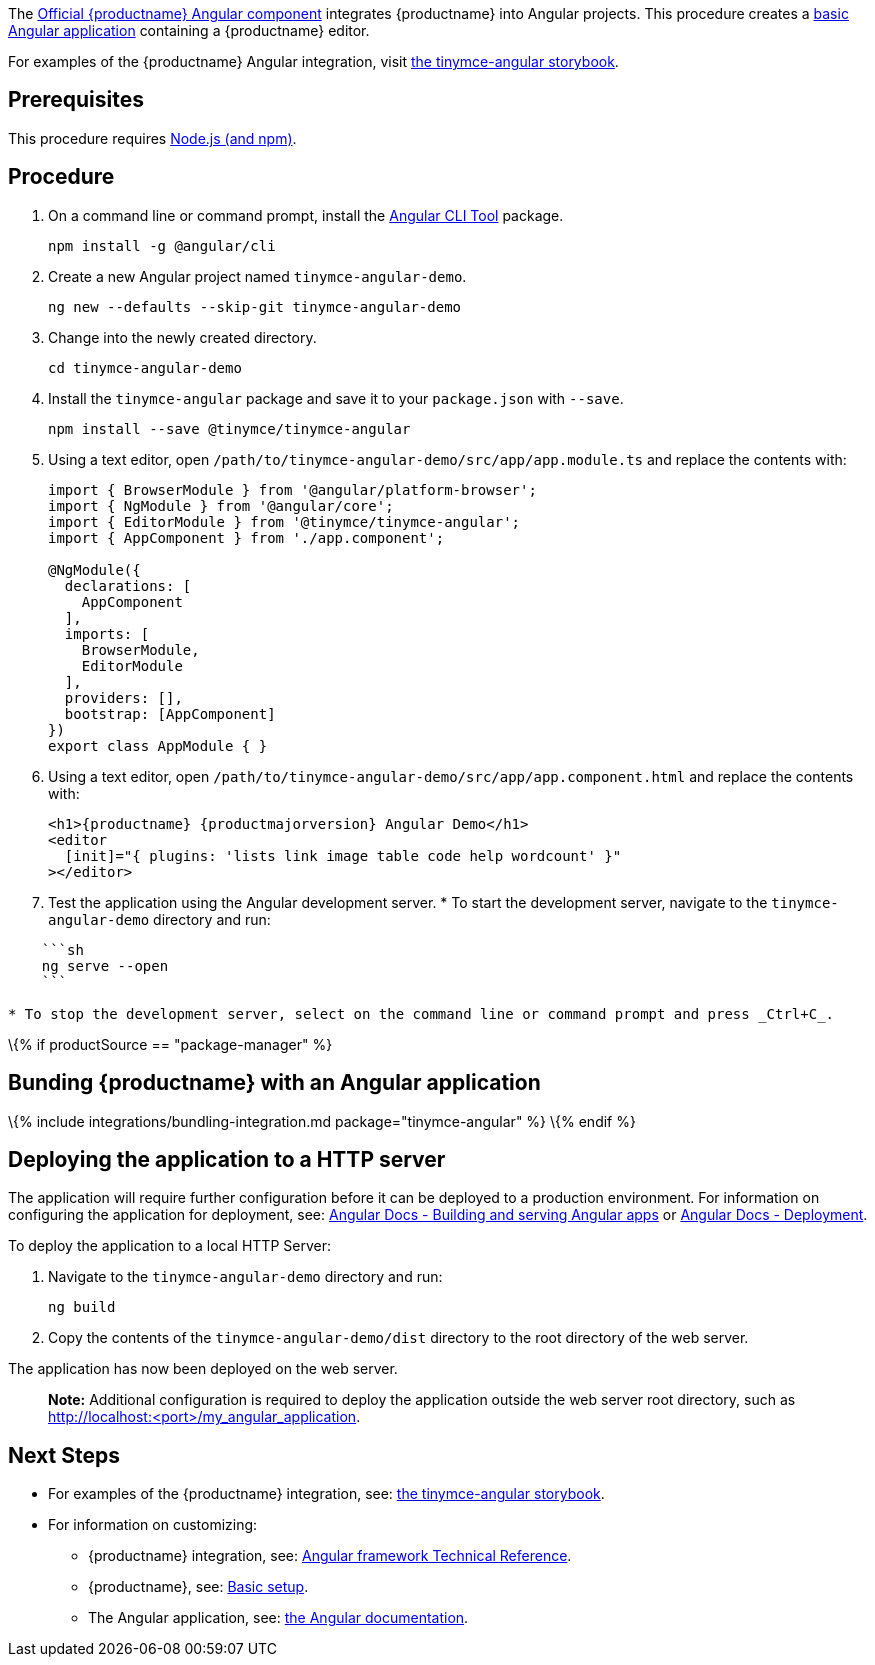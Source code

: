 The https://github.com/tinymce/tinymce-angular[Official {productname} Angular component] integrates {productname} into Angular projects. This procedure creates a https://angular.io/guide/setup-local[basic Angular application] containing a {productname} editor.

For examples of the {productname} Angular integration, visit https://tinymce.github.io/tinymce-angular/[the tinymce-angular storybook].

== Prerequisites

This procedure requires https://nodejs.org/[Node.js (and npm)].

== Procedure

[arabic]
. On a command line or command prompt, install the https://angular.io/cli[Angular CLI Tool] package.
+
[source,sh]
----
npm install -g @angular/cli
----
. Create a new Angular project named `+tinymce-angular-demo+`.
+
....
ng new --defaults --skip-git tinymce-angular-demo
....
. Change into the newly created directory.
+
[source,sh]
----
cd tinymce-angular-demo
----
ifeval::["{productSource}" == "package-manager"]
. Install the `+tinymce+` and `+tinymce-angular+` packages and save them to your `+package.json+` with `+--save+`.
+
[source,sh]
----
npm install --save tinymce @tinymce/tinymce-angular
----

endif::[] 
ifeval::["{productSource}" != "package-manager"]
. Install the `+tinymce-angular+` package and save it to your `+package.json+` with `+--save+`.
+
[source,sh]
----
npm install --save @tinymce/tinymce-angular
----
endif::[]
. Using a text editor, open `+/path/to/tinymce-angular-demo/src/app/app.module.ts+` and replace the contents with:
+
[source,js]
----
import { BrowserModule } from '@angular/platform-browser';
import { NgModule } from '@angular/core';
import { EditorModule } from '@tinymce/tinymce-angular';
import { AppComponent } from './app.component';

@NgModule({
  declarations: [
    AppComponent
  ],
  imports: [
    BrowserModule,
    EditorModule
  ],
  providers: [],
  bootstrap: [AppComponent]
})
export class AppModule { }
----
. Using a text editor, open `+/path/to/tinymce-angular-demo/src/app/app.component.html+` and replace the contents with:
+
[source,jsx]
----
<h1>{productname} {productmajorversion} Angular Demo</h1>
<editor
  [init]="{ plugins: 'lists link image table code help wordcount' }"
></editor>
----

ifeval::["{productSource}" == "cloud"]
. Include the `+apiKey+` option in the editor element and include your link:{accountsignup}/[{cloudname} API key].

....
Such as:

```jsx
<editor apiKey="your-api-key" [init]={% raw %}{{% endraw %} /* your other settings */ {% raw %}}{% endraw %} ></editor>
```
....
endif::[]
ifeval::["{productSource}" == "package-manager"]
\{% elsif productSource == "package-manager" %} 2. Using a text editor; open `+angular.json+` and add {productname} to the `+assets+` property.

....
```json
"assets": [
  { "glob": "**/*", "input": "node_modules/tinymce", "output": "/tinymce/" }
]
```
....

[arabic, start=3]
. Load TinyMCE.
* To load TinyMCE when the editor is initialized (also known as lazy loading), add a dependency provider to the module using the `+TINYMCE_SCRIPT_SRC+` token.
+
[source,js]
----
import { EditorModule, TINYMCE_SCRIPT_SRC } from '@tinymce/tinymce-angular';
/* ... */
@NgModule({
  /* ... */
  imports: [
    EditorModule
  ],
  providers: [
    { provide: TINYMCE_SCRIPT_SRC, useValue: 'tinymce/tinymce.min.js' }
  ]
})
----
* To load TinyMCE when the page or application is loaded:
[arabic]
.. Open `+angular.json+` and add {productname} to the _global scripts_ tag.
+
[source,json]
----
"scripts": [
  "node_modules/tinymce/tinymce.min.js"
]
----
.. Update the editor configuration to include the `+base_url+` and `+suffix+` options.
+
[source,html]
----
<editor [init]="{
  base_url: '/tinymce', // Root for resources
  suffix: '.min'        // Suffix to use when loading resources
}"></editor>
----
ifeval::["{productSource}" != "package-manager"]
endif::[]

[arabic]
. Add the `+tinymce+` global to the application by: Deploying {productname} independent of the Angular application, or bundling {productname} with the Angular application.
* Deploy {productname} independent of the Angular application
+
To use an independent deployment of {productname}, add a script to either the `+<head>+` or the end of the `+<body>+` of the HTML file, such as:
+
[source,html]
----
<script src="/path/to/tinymce.min.js"></script>
----
+
To use an independent deployment of {productname} with the create a Angular application, add the script to `+/path/to/tinymce-angular-demo/src/app/app.component.html+`.
+
* Bundling {productname} with the Angular application using a module loader (such as Webpack).

\{% include integrations/bundling-integration.md package="tinymce-angular" depth='2' %}
endif::[]

. Test the application using the Angular development server. * To start the development server, navigate to the `+tinymce-angular-demo+` directory and run:

....
    ```sh
    ng serve --open
    ```

* To stop the development server, select on the command line or command prompt and press _Ctrl+C_.
....

\{% if productSource == "package-manager" %}

[[bunding-siteproductname-with-an-angular-application]]
== Bunding {productname} with an Angular application

\{% include integrations/bundling-integration.md package="tinymce-angular" %} \{% endif %}

== Deploying the application to a HTTP server

The application will require further configuration before it can be deployed to a production environment. For information on configuring the application for deployment, see: https://angular.io/guide/build[Angular Docs - Building and serving Angular apps] or https://angular.io/guide/deployment[Angular Docs - Deployment].

To deploy the application to a local HTTP Server:

[arabic]
. Navigate to the `+tinymce-angular-demo+` directory and run:
+
[source,sh]
----
ng build
----
. Copy the contents of the `+tinymce-angular-demo/dist+` directory to the root directory of the web server.

The application has now been deployed on the web server.

____
*Note:* Additional configuration is required to deploy the application outside the web server root directory, such as http://localhost:<port>/my_angular_application.
____

== Next Steps

* For examples of the {productname} integration, see: https://tinymce.github.io/tinymce-angular/[the tinymce-angular storybook].
* For information on customizing:
** {productname} integration, see: link:angular-ref.html[Angular framework Technical Reference].
** {productname}, see: link:basic-setup.html[Basic setup].
** The Angular application, see: https://angular.io/docs[the Angular documentation].
